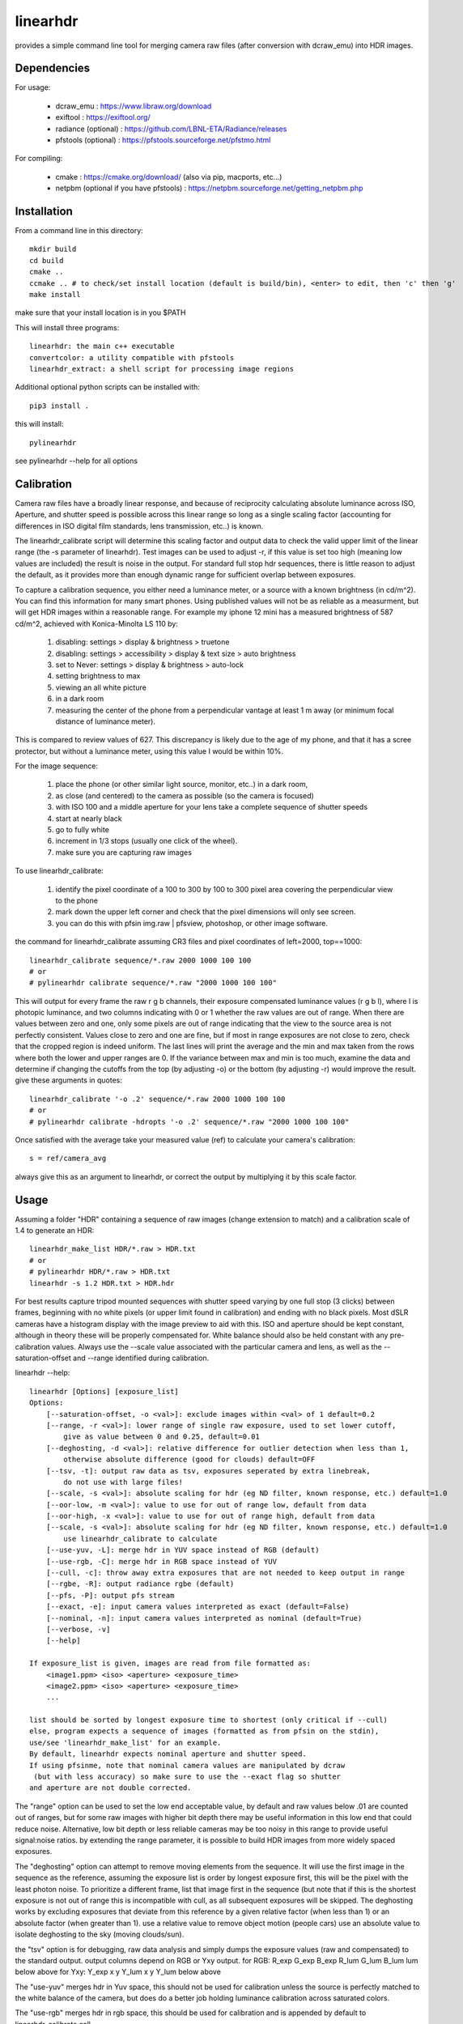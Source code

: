 =========
linearhdr
=========

provides a simple command line tool for merging camera raw files
(after conversion with dcraw_emu) into HDR images.

Dependencies
------------

For usage:

    - dcraw_emu : https://www.libraw.org/download
    - exiftool : https://exiftool.org/
    - radiance (optional) : https://github.com/LBNL-ETA/Radiance/releases
    - pfstools (optional) : https://pfstools.sourceforge.net/pfstmo.html

For compiling:

    - cmake : https://cmake.org/download/ (also via pip, macports, etc...)
    - netpbm (optional if you have pfstools) : https://netpbm.sourceforge.net/getting_netpbm.php


Installation
------------

From a command line in this directory::

    mkdir build
    cd build
    cmake ..
    ccmake .. # to check/set install location (default is build/bin), <enter> to edit, then 'c' then 'g'
    make install

make sure that your install location is in you $PATH

This will install three programs::

    linearhdr: the main c++ executable
    convertcolor: a utility compatible with pfstools
    linearhdr_extract: a shell script for processing image regions


Additional optional python scripts can be installed with::

    pip3 install .

this will install::

    pylinearhdr

see pylinearhdr --help for all options

Calibration
-----------
Camera raw files have a broadly linear response, and because of reciprocity calculating absolute luminance across
ISO, Aperture, and shutter speed is possible across this linear range so long as a single scaling factor
(accounting for differences in ISO digital film standards, lens transmission, etc..) is known.

The linearhdr_calibrate script will determine this scaling factor and output data to check the valid upper limit of
the linear range (the -s parameter of linearhdr). Test images can be used to adjust -r, if this value is set too high
(meaning low values are included) the result is noise in the output. For standard full stop hdr sequences, there is
little reason to adjust the default, as it provides more than enough dynamic range for sufficient overlap between
exposures.

To capture a calibration sequence, you either need a luminance meter, or a source with a known brightness (in cd/m^2).
You can find this information for many smart phones. Using published values will not be as reliable as a measurment,
but will get HDR images within a reasonable range. For example my iphone 12 mini has a measured brightness of 587 cd/m^2,
achieved with Konica-Minolta LS 110 by:

    1. disabling: settings > display & brightness > truetone
    2. disabling: settings > accessibility > display & text size > auto brightness
    3. set to Never: settings > display & brightness > auto-lock
    4. setting brightness to max
    5. viewing an all white picture
    6. in a dark room
    7. measuring the center of the phone from a perpendicular vantage at least 1 m away
       (or minimum focal distance of luminance meter).

This is compared to review values of 627. This discrepancy is likely due to the age of my phone, and that
it has a scree protector, but without a luminance meter, using this value I would be within 10%.

For the image sequence:

    1. place the phone (or other similar light source, monitor, etc..) in a dark room,
    2. as close (and centered) to the camera as possible (so the camera is focused)
    3. with ISO 100 and a middle aperture for your lens take a complete sequence of shutter speeds
    4. start at nearly black
    5. go to fully white
    6. increment in 1/3 stops (usually one click of the wheel).
    7. make sure you are capturing raw images

To use linearhdr_calibrate:

    1. identify the pixel coordinate of a 100 to 300 by 100 to 300 pixel area covering the perpendicular view to the phone
    2. mark down the upper left corner and check that the pixel dimensions will only see screen.
    3. you can do this with pfsin img.raw | pfsview, photoshop, or other image software.

the command for linearhdr_calibrate assuming CR3 files and pixel coordinates of left=2000, top==1000::

    linearhdr_calibrate sequence/*.raw 2000 1000 100 100
    # or
    # pylinearhdr calibrate sequence/*.raw "2000 1000 100 100"

This will output for every frame the raw r g b channels, their exposure compensated luminance values (r g b l),
where l is photopic luminance, and two columns indicating with 0 or 1 whether the raw values are out of range. When
there are values between zero and one, only some pixels are out of range indicating that the view to the source area is
not perfectly consistent. Values close to zero and one are fine, but if most in range exposures are not close to zero,
check that the cropped region is indeed uniform. The last lines will print the average and the min and max taken from
the rows where both the lower and upper ranges are 0. If the variance between max and min is too much, examine the data
and determine if changing the cutoffs from the top (by adjusting -o) or the bottom (by adjusting -r) would improve the
result. give these arguments in quotes::

    linearhdr_calibrate '-o .2' sequence/*.raw 2000 1000 100 100
    # or
    # pylinearhdr calibrate -hdropts '-o .2' sequence/*.raw "2000 1000 100 100"

Once satisfied with the average take your measured value (ref) to calculate your camera's calibration::

    s = ref/camera_avg

always give this as an argument to linearhdr, or correct the output by multiplying it by this scale factor.

Usage
-----

Assuming a folder "HDR" containing a sequence of raw images (change extension to match) and a calibration scale of 1.4 to generate an HDR::

    linearhdr_make_list HDR/*.raw > HDR.txt
    # or
    # pylinearhdr HDR/*.raw > HDR.txt
    linearhdr -s 1.2 HDR.txt > HDR.hdr

For best results capture tripod mounted sequences with shutter speed varying by
one full stop (3 clicks) between frames, beginning with no white pixels
(or upper limit found in calibration) and ending with no black pixels. Most dSLR cameras have
a histogram display with the image preview to aid with this. ISO and aperture should be kept
constant, although in theory these will be properly compensated for. White balance should also
be held constant with any pre-calibration values. Always use the --scale value associated with the
particular camera and lens, as well as the --saturation-offset and --range identified during calibration.

linearhdr --help::

    linearhdr [Options] [exposure_list]
    Options:
        [--saturation-offset, -o <val>]: exclude images within <val> of 1 default=0.2
        [--range, -r <val>]: lower range of single raw exposure, used to set lower cutoff,
            give as value between 0 and 0.25, default=0.01
        [--deghosting, -d <val>]: relative difference for outlier detection when less than 1,
            otherwise absolute difference (good for clouds) default=OFF
        [--tsv, -t]: output raw data as tsv, exposures seperated by extra linebreak,
            do not use with large files!
        [--scale, -s <val>]: absolute scaling for hdr (eg ND filter, known response, etc.) default=1.0
        [--oor-low, -m <val>]: value to use for out of range low, default from data
        [--oor-high, -x <val>]: value to use for out of range high, default from data
        [--scale, -s <val>]: absolute scaling for hdr (eg ND filter, known response, etc.) default=1.0
            use linearhdr_calibrate to calculate
        [--use-yuv, -L]: merge hdr in YUV space instead of RGB (default)
        [--use-rgb, -C]: merge hdr in RGB space instead of YUV
        [--cull, -c]: throw away extra exposures that are not needed to keep output in range
        [--rgbe, -R]: output radiance rgbe (default)
        [--pfs, -P]: output pfs stream
        [--exact, -e]: input camera values interpreted as exact (default=False)
        [--nominal, -n]: input camera values interpreted as nominal (default=True)
        [--verbose, -v]
        [--help]

    If exposure_list is given, images are read from file formatted as:
        <image1.ppm> <iso> <aperture> <exposure_time>
        <image2.ppm> <iso> <aperture> <exposure_time>
        ...

    list should be sorted by longest exposure time to shortest (only critical if --cull)
    else, program expects a sequence of images (formatted as from pfsin on the stdin),
    use/see 'linearhdr_make_list' for an example.
    By default, linearhdr expects nominal aperture and shutter speed.
    If using pfsinme, note that nominal camera values are manipulated by dcraw
     (but with less accuracy) so make sure to use the --exact flag so shutter
    and aperture are not double corrected.

The "range" option can be used to set the low end acceptable value, by default and raw values below .01
are counted out of ranges, but for some raw images with higher bit depth there may be useful information in
this low end that could reduce noise. Alternative, low bit depth or less reliable cameras may be too noisy in this
range to provide useful signal:noise ratios. by extending the range parameter, it is possible to build HDR images from
more widely spaced exposures.

The "deghosting" option can attempt to remove moving elements from the sequence. It will use the first image in
the sequence as the reference, assuming the exposure list is order by longest exposure first, this will be the
pixel with the least photon noise. To prioritize a different frame, list that image first in the sequence (but note
that if this is the shortest exposure is not out of range this is incompatible with cull,
as all subsequent exposures will be skipped. The
deghosting works by excluding exposures that deviate from this reference by a given relative factor (when less than 1)
or an absolute factor (when greater than 1). use a relative value to remove object motion (people cars) use an
absolute value to isolate deghosting to the sky (moving clouds/sun).

the "tsv" option is for debugging, raw data analysis and simply dumps the exposure values (raw and compensated) to
the standard output. output columns depend on RGB or Yxy output.
for RGB: R_exp G_exp B_exp R_lum G_lum B_lum lum   below above
for Yxy: Y_exp x     y     Y_lum x     y     Y_lum below above

The "use-yuv" merges hdr in Yuv space, this should not be used for calibration unless the source is perfectly
matched to the white balance of the camera, but does do a better job holding luminance calibration across saturated
colors.

The "use-rgb" merges hdr in rgb space, this should be used for calibration and is appended by default to
linearhdr_calibrate call.

"cull" can be useful when deghosting fails as a way to reduce redundant date in the brightest part of the image
introduced by moving clouds and sun positions, by eliminating exposures that do not add to the usable dynamic range.

"rgbe/pfs" select output format, the last flag takes priority, but "tsv" overrides both.

"exact" directly uses aperture and shutter values for exposure compensation.

"nominal" will correct aperture by F = 2^(round(log2(fn^2) * 3) / 6) and
exposure time by T = 2^(round(log2(1/T) * 3) / 3)

